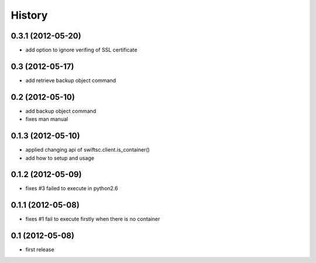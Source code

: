 History
-------

0.3.1 (2012-05-20)
^^^^^^^^^^^^^^^^^^

* add option to ignore verifing of SSL certificate

0.3 (2012-05-17)
^^^^^^^^^^^^^^^^

* add retrieve backup object command

0.2 (2012-05-10)
^^^^^^^^^^^^^^^^

* add backup object command
* fixes man manual

0.1.3 (2012-05-10)
^^^^^^^^^^^^^^^^^^

* applied changing api of swiftsc.client.is_container()
* add how to setup and usage

0.1.2 (2012-05-09)
^^^^^^^^^^^^^^^^^^

* fixes #3 failed to execute in python2.6

0.1.1 (2012-05-08)
^^^^^^^^^^^^^^^^^^

* fixes #1 fail to execute firstly when there is no container

0.1 (2012-05-08)
^^^^^^^^^^^^^^^^

* first release

